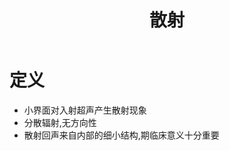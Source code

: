 #+title: 散射
#+HUGO_BASE_DIR: ~/Org/www/
#+tags:名词解释

* 定义
- 小界面对入射超声产生散射现象
- 分散辐射,无方向性
- 散射回声来自内部的细小结构,期临床意义十分重要
  
